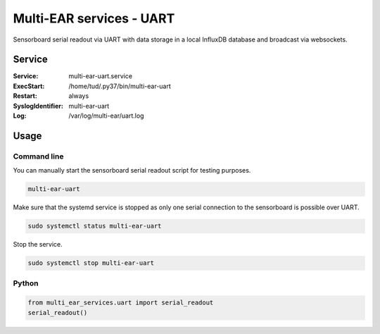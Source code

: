 *************************************
Multi-EAR services - UART
*************************************

Sensorboard serial readout via UART with data storage in a local InfluxDB database
and broadcast via websockets.

Service
=======

:Service:
    multi-ear-uart.service
:ExecStart:
    /home/tud/.py37/bin/multi-ear-uart
:Restart:
    always
:SyslogIdentifier:
    multi-ear-uart
:Log:
    /var/log/multi-ear/uart.log

Usage
=====

Command line
------------

You can manually start the sensorboard serial readout script for testing purposes.

.. code-block:: console
 
    multi-ear-uart

Make sure that the systemd service is stopped as only one serial connection to the sensorboard is possible over UART.

.. code-block:: console

    sudo systemctl status multi-ear-uart

Stop the service.

.. code-block:: console

    sudo systemctl stop multi-ear-uart

Python
------

.. code-block:: python3

    from multi_ear_services.uart import serial_readout
    serial_readout()
